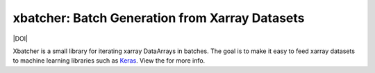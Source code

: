 xbatcher: Batch Generation from Xarray Datasets
===============================================

|Build Status| |codecov| |docs| |DOI| |license|


Xbatcher is a small library for iterating xarray DataArrays in batches. The
goal is to make it easy to feed xarray datasets to machine learning libraries
such as Keras_. View the |docs| for more info.

.. _Keras: https://keras.io/


.. |Build Status| image:: https://travis-ci.org/rabernat/xbatcher.svg?branch=master
   :target: https://travis-ci.org/rabernat/xbatcher
   :alt: travis-ci build status
.. |codecov| image:: https://codecov.io/github/rabernat/xbatcher/coverage.svg?branch=master
   :target: https://codecov.io/github/rabernat/xbatcher/?branch=master
   :alt: code coverage
.. |docs| image:: http://readthedocs.org/projects/xbatcher/badge/?version=latest
   :target: http://xbatcher.readthedocs.org/en/stable/?badge=latest
.. |license| image:: https://img.shields.io/github/license/mashape/apistatus.svg
   :target: https://github.com/rabernat/xbatcher
   :alt: license
